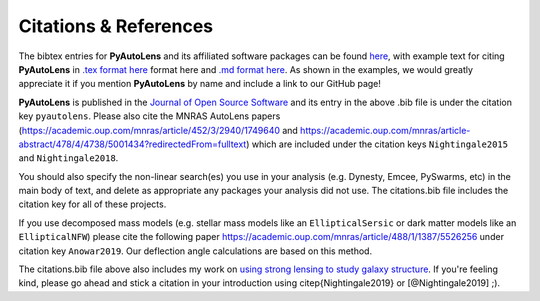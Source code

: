.. _references:

Citations & References
======================

The bibtex entries for **PyAutoLens** and its affiliated software packages can be found
`here <https://github.com/Jammy2211/PyAutoLens/blob/master/files/citations.bib>`_, with example text for citing **PyAutoLens**
in `.tex format here <https://github.com/Jammy2211/PyAutoLens/blob/master/files/citations.tex>`_ format here and
`.md format here <https://github.com/Jammy2211/PyAutoLens/blob/master/files/citations.md>`_. As shown in the examples, we
would greatly appreciate it if you mention **PyAutoLens** by name and include a link to our GitHub page!

**PyAutoLens** is published in the `Journal of Open Source Software <https://joss.theoj.org/papers/10.21105/joss.02825#>`_ and its
entry in the above .bib file is under the citation key ``pyautolens``. Please also cite the MNRAS AutoLens
papers (https://academic.oup.com/mnras/article/452/3/2940/1749640 and https://academic.oup.com/mnras/article-abstract/478/4/4738/5001434?redirectedFrom=fulltext) which are included
under the citation keys ``Nightingale2015`` and ``Nightingale2018``.

You should also specify the non-linear search(es) you use in your analysis (e.g. Dynesty, Emcee, PySwarms, etc) in
the main body of text, and delete as appropriate any packages your analysis did not use. The citations.bib file includes
the citation key for all of these projects.

If you use decomposed mass models (e.g. stellar mass models like an ``EllipticalSersic`` or dark matter models like
an ``EllipticalNFW``) please cite the following paper https://academic.oup.com/mnras/article/488/1/1387/5526256 under
citation key ``Anowar2019``. Our deflection angle calculations are based on this method.

The citations.bib file above also includes my work on `using strong lensing to study galaxy structure
<https://ui.adsabs.harvard.edu/abs/2019MNRAS.489.2049N/abstract>`_. If you're feeling kind, please go ahead and stick
a citation in your introduction using \citep{Nightingale2019} or [@Nightingale2019] ;).


